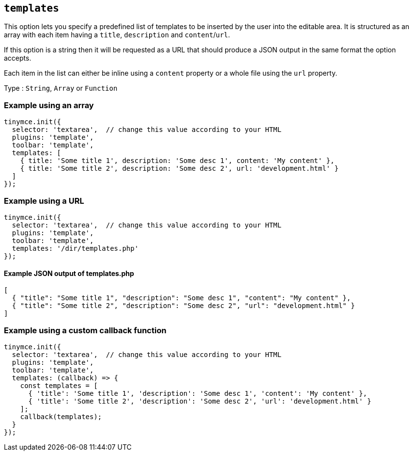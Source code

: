 [[templates]]
== `+templates+`

This option lets you specify a predefined list of templates to be inserted by the user into the editable area. It is structured as an array with each item having a `+title+`, `+description+` and `+content+`/`+url+`.

If this option is a string then it will be requested as a URL that should produce a JSON output in the same format the option accepts.

Each item in the list can either be inline using a `+content+` property or a whole file using the `+url+` property.

Type : `+String+`, `+Array+` or `+Function+`

=== Example using an array

[source,js]
----
tinymce.init({
  selector: 'textarea',  // change this value according to your HTML
  plugins: 'template',
  toolbar: 'template',
  templates: [
    { title: 'Some title 1', description: 'Some desc 1', content: 'My content' },
    { title: 'Some title 2', description: 'Some desc 2', url: 'development.html' }
  ]
});
----

=== Example using a URL

[source,js]
----
tinymce.init({
  selector: 'textarea',  // change this value according to your HTML
  plugins: 'template',
  toolbar: 'template',
  templates: '/dir/templates.php'
});
----

[[example-json-output-of-templatesphp]]
==== Example JSON output of templates.php

[source,json]
----
[
  { "title": "Some title 1", "description": "Some desc 1", "content": "My content" },
  { "title": "Some title 2", "description": "Some desc 2", "url": "development.html" }
]
----

=== Example using a custom callback function

[source,js]
----
tinymce.init({
  selector: 'textarea',  // change this value according to your HTML
  plugins: 'template',
  toolbar: 'template',
  templates: (callback) => {
    const templates = [
      { 'title': 'Some title 1', 'description': 'Some desc 1', 'content': 'My content' },
      { 'title': 'Some title 2', 'description': 'Some desc 2', 'url': 'development.html' }
    ];
    callback(templates);
  }
});
----
